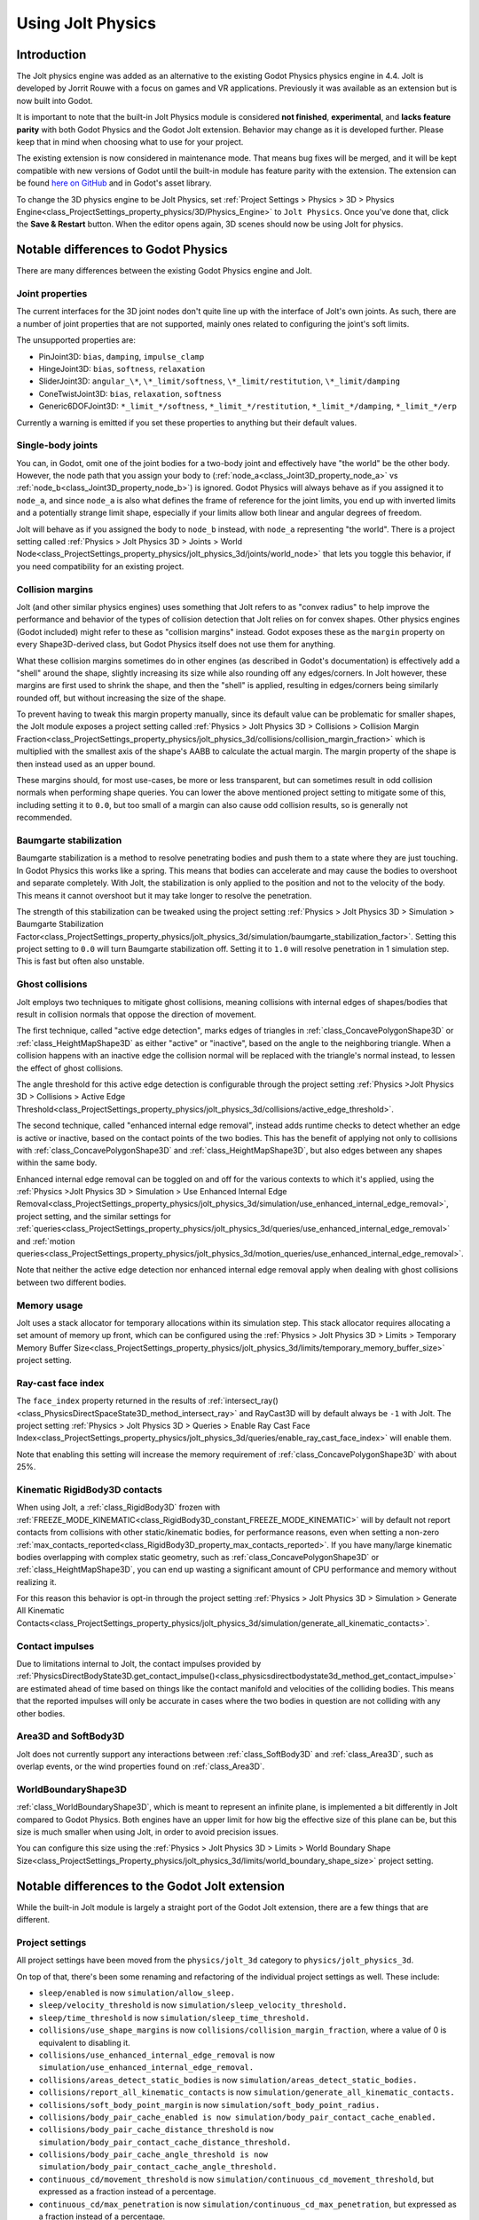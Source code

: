 .. _doc_using_jolt_physics:

Using Jolt Physics
==================

Introduction
------------

The Jolt physics engine was added as an alternative to the existing Godot Physics
physics engine in 4.4. Jolt is developed by Jorrit Rouwe with a focus on games and
VR applications. Previously it was available as an extension but is now built into
Godot.

It is important to note that the built-in Jolt Physics module is considered
**not finished**, **experimental**, and **lacks feature parity** with both
Godot Physics and the Godot Jolt extension. Behavior may change as it is developed
further. Please keep that in mind when choosing what to use for your project.

The existing extension is now considered in maintenance mode. That means bug fixes
will be merged, and it will be kept compatible with new versions of Godot until
the built-in module has feature parity with the extension. The extension can be
found `here on GitHub <https://github.com/godot-jolt/godot-jolt>`_ and in Godot's asset
library.

To change the 3D physics engine to be Jolt Physics, set
:ref:`Project Settings > Physics > 3D > Physics Engine<class_ProjectSettings_property_physics/3D/Physics_Engine>`
to ``Jolt Physics``. Once you've done that, click the **Save & Restart** button.
When the editor opens again, 3D scenes should now be using Jolt for physics.

Notable differences to Godot Physics
------------------------------------

There are many differences between the existing Godot Physics engine and Jolt.

Joint properties
~~~~~~~~~~~~~~~~

The current interfaces for the 3D joint nodes don't quite line up with the interface
of Jolt's own joints. As such, there are a number of joint properties that are not
supported, mainly ones related to configuring the joint's soft limits.

The unsupported properties are:

- PinJoint3D: ``bias``, ``damping``, ``impulse_clamp``
- HingeJoint3D: ``bias``, ``softness``, ``relaxation``
- SliderJoint3D: ``angular_\*``, ``\*_limit/softness``, ``\*_limit/restitution``, ``\*_limit/damping``
- ConeTwistJoint3D: ``bias``, ``relaxation``, ``softness``
- Generic6DOFJoint3D: ``*_limit_*/softness``, ``*_limit_*/restitution``, ``*_limit_*/damping``, ``*_limit_*/erp``

Currently a warning is emitted if you set these properties to anything but their
default values.

Single-body joints
~~~~~~~~~~~~~~~~~~

You can, in Godot, omit one of the joint bodies for a two-body joint and effectively
have "the world" be the other body. However, the node path that you assign your body
to (:ref:`node_a<class_Joint3D_property_node_a>` vs :ref:`node_b<class_Joint3D_property_node_b>`)
is ignored. Godot Physics will always behave as if you
assigned it to ``node_a``, and since ``node_a`` is also what defines the frame of reference
for the joint limits, you end up with inverted limits and a potentially strange
limit shape, especially if your limits allow both linear and angular degrees of
freedom.

Jolt will behave as if you assigned the body to ``node_b`` instead, with ``node_a``
representing "the world". There is a project setting called :ref:`Physics > Jolt Physics 3D > Joints > World Node<class_ProjectSettings_property_physics/jolt_physics_3d/joints/world_node>`
that lets you toggle this behavior, if you need compatibility for an existing project.

Collision margins
~~~~~~~~~~~~~~~~~

Jolt (and other similar physics engines) uses something that Jolt refers to as
"convex radius" to help improve the performance and behavior of the types of
collision detection that Jolt relies on for convex shapes. Other physics engines
(Godot included) might refer to these as "collision margins" instead. Godot exposes
these as the ``margin`` property on every Shape3D-derived class, but Godot Physics
itself does not use them for anything.

What these collision margins sometimes do in other engines (as described in Godot's
documentation) is effectively add a "shell" around the shape, slightly increasing
its size while also rounding off any edges/corners. In Jolt however, these margins
are first used to shrink the shape, and then the "shell" is applied, resulting in
edges/corners being similarly rounded off, but without increasing the size of the
shape.

To prevent having to tweak this margin property manually, since its default value
can be problematic for smaller shapes, the Jolt module exposes a project setting
called :ref:`Physics > Jolt Physics 3D > Collisions > Collision Margin Fraction<class_ProjectSettings_property_physics/jolt_physics_3d/collisions/collision_margin_fraction>`
which is multiplied with the smallest axis of the shape's AABB to calculate the
actual margin. The margin property of the shape is then instead used as an upper
bound.

These margins should, for most use-cases, be more or less transparent, but can
sometimes result in odd collision normals when performing shape queries. You can
lower the above mentioned project setting to mitigate some of this, including
setting it to ``0.0``, but too small of a margin can also cause odd collision results,
so is generally not recommended.

Baumgarte stabilization
~~~~~~~~~~~~~~~~~~~~~~~

Baumgarte stabilization is a method to resolve penetrating bodies and push them to a
state where they are just touching. In Godot Physics this works like a spring. This
means that bodies can accelerate and may cause the bodies to overshoot and separate
completely. With Jolt, the stabilization is only applied to the position and not to
the velocity of the body. This means it cannot overshoot but it may take longer to
resolve the penetration.

The strength of this stabilization can be tweaked using the project setting
:ref:`Physics > Jolt Physics 3D > Simulation > Baumgarte Stabilization Factor<class_ProjectSettings_property_physics/jolt_physics_3d/simulation/baumgarte_stabilization_factor>`.
Setting this project setting to ``0.0`` will turn Baumgarte stabilization off.
Setting it to ``1.0`` will resolve penetration in 1 simulation step. This is fast
but often also unstable.

Ghost collisions
~~~~~~~~~~~~~~~~

Jolt employs two techniques to mitigate ghost collisions, meaning collisions with
internal edges of shapes/bodies that result in collision normals that oppose the
direction of movement.

The first technique, called "active edge detection", marks edges of triangles in
:ref:`class_ConcavePolygonShape3D` or :ref:`class_HeightMapShape3D` as either "active" or "inactive", based on
the angle to the neighboring triangle. When a collision happens with an inactive
edge the collision normal will be replaced with the triangle's normal instead, to
lessen the effect of ghost collisions.

The angle threshold for this active edge detection is configurable through the
project setting :ref:`Physics >Jolt Physics 3D > Collisions > Active Edge Threshold<class_ProjectSettings_property_physics/jolt_physics_3d/collisions/active_edge_threshold>`.

The second technique, called "enhanced internal edge removal", instead adds runtime
checks to detect whether an edge is active or inactive, based on the contact points
of the two bodies. This has the benefit of applying not only to collisions with
:ref:`class_ConcavePolygonShape3D` and :ref:`class_HeightMapShape3D`, but also edges between any shapes within
the same body.

Enhanced internal edge removal can be toggled on and off for the various contexts to
which it's applied, using the :ref:`Physics >Jolt Physics 3D > Simulation > Use Enhanced Internal Edge Removal<class_ProjectSettings_property_physics/jolt_physics_3d/simulation/use_enhanced_internal_edge_removal>`,
project setting, and the similar settings for :ref:`queries<class_ProjectSettings_property_physics/jolt_physics_3d/queries/use_enhanced_internal_edge_removal>`
and :ref:`motion queries<class_ProjectSettings_property_physics/jolt_physics_3d/motion_queries/use_enhanced_internal_edge_removal>`.

Note that neither the active edge detection nor enhanced internal edge removal apply
when dealing with ghost collisions between two different bodies.

Memory usage
~~~~~~~~~~~~

Jolt uses a stack allocator for temporary allocations within its simulation step.
This stack allocator requires allocating a set amount of memory up front, which can
be configured using the :ref:`Physics > Jolt Physics 3D > Limits > Temporary Memory Buffer Size<class_ProjectSettings_property_physics/jolt_physics_3d/limits/temporary_memory_buffer_size>`
project setting.

Ray-cast face index
~~~~~~~~~~~~~~~~~~~

The ``face_index`` property returned in the results of :ref:`intersect_ray()<class_PhysicsDirectSpaceState3D_method_intersect_ray>`
and RayCast3D will by default always be ``-1`` with Jolt. The project setting :ref:`Physics > Jolt Physics 3D > Queries > Enable Ray Cast Face Index<class_ProjectSettings_property_physics/jolt_physics_3d/queries/enable_ray_cast_face_index>`
will enable them.

Note that enabling this setting will increase the memory requirement of :ref:`class_ConcavePolygonShape3D`
with about 25%.

Kinematic RigidBody3D contacts
~~~~~~~~~~~~~~~~~~~~~~~~~~~~~~

When using Jolt, a :ref:`class_RigidBody3D` frozen with :ref:`FREEZE_MODE_KINEMATIC<class_RigidBody3D_constant_FREEZE_MODE_KINEMATIC>`
will by default not report contacts from collisions with other static/kinematic
bodies, for performance reasons, even when setting a non-zero :ref:`max_contacts_reported<class_RigidBody3D_property_max_contacts_reported>`.
If you have many/large kinematic bodies overlapping with complex static geometry,
such as :ref:`class_ConcavePolygonShape3D` or :ref:`class_HeightMapShape3D`, you can
end up wasting a significant amount of CPU performance and memory without realizing
it.

For this reason this behavior is opt-in through the project setting
:ref:`Physics > Jolt Physics 3D > Simulation > Generate All Kinematic Contacts<class_ProjectSettings_property_physics/jolt_physics_3d/simulation/generate_all_kinematic_contacts>`.

Contact impulses
~~~~~~~~~~~~~~~~

Due to limitations internal to Jolt, the contact impulses provided by :ref:`PhysicsDirectBodyState3D.get_contact_impulse()<class_physicsdirectbodystate3d_method_get_contact_impulse>`
are estimated ahead of time based on things like the contact manifold and velocities
of the colliding bodies. This means that the reported impulses will only be accurate
in cases where the two bodies in question are not colliding with any other bodies.

Area3D and SoftBody3D
~~~~~~~~~~~~~~~~~~~~~

Jolt does not currently support any interactions between :ref:`class_SoftBody3D`
and :ref:`class_Area3D`, such as overlap events, or the wind properties found on
:ref:`class_Area3D`.

WorldBoundaryShape3D
~~~~~~~~~~~~~~~~~~~~

:ref:`class_WorldBoundaryShape3D`, which is meant to represent an infinite plane, is
implemented a bit differently in Jolt compared to Godot Physics. Both engines have
an upper limit for how big the effective size of this plane can be, but this size is
much smaller when using Jolt, in order to avoid precision issues.

You can configure this size using the :ref:`Physics > Jolt Physics 3D > Limits > World Boundary Shape Size<class_ProjectSettings_Property_physics/jolt_physics_3d/limits/world_boundary_shape_size>`
project setting.

Notable differences to the Godot Jolt extension
-----------------------------------------------

While the built-in Jolt module is largely a straight port of the Godot Jolt
extension, there are a few things that are different.

Project settings
~~~~~~~~~~~~~~~~

All project settings have been moved from the ``physics/jolt_3d`` category to
``physics/jolt_physics_3d``.

On top of that, there's been some renaming and refactoring of the individual project
settings as well. These include:

- ``sleep/enabled`` is now ``simulation/allow_sleep.``
- ``sleep/velocity_threshold`` is now ``simulation/sleep_velocity_threshold.``
- ``sleep/time_threshold`` is now ``simulation/sleep_time_threshold.``
- ``collisions/use_shape_margins`` is now ``collisions/collision_margin_fraction``,
  where a value of 0 is equivalent to disabling it.
- ``collisions/use_enhanced_internal_edge_removal`` is now ``simulation/use_enhanced_internal_edge_removal.``
- ``collisions/areas_detect_static_bodies`` is now ``simulation/areas_detect_static_bodies.``
- ``collisions/report_all_kinematic_contacts`` is now ``simulation/generate_all_kinematic_contacts.``
- ``collisions/soft_body_point_margin`` is now ``simulation/soft_body_point_radius.``
- ``collisions/body_pair_cache_enabled is now simulation/body_pair_contact_cache_enabled.``
- ``collisions/body_pair_cache_distance_threshold`` is ``now simulation/body_pair_contact_cache_distance_threshold.``
- ``collisions/body_pair_cache_angle_threshold is now simulation/body_pair_contact_cache_angle_threshold.``
- ``continuous_cd/movement_threshold`` is now ``simulation/continuous_cd_movement_threshold``,
  but expressed as a fraction instead of a percentage.
- ``continuous_cd/max_penetration`` is now ``simulation/continuous_cd_max_penetration``,
  but expressed as a fraction instead of a percentage.
- ``kinematics/use_enhanced_internal_edge_removal`` is now ``motion_queries/use_enhanced_internal_edge_removal.``
- ``kinematics/recovery_iterations`` is now ``motion_queries/recovery_iterations``,
  but expressed as a fraction instead of a percentage.
- ``kinematics/recovery_amount`` is now ``motion_queries/recovery_amount.``
- ``queries/use_legacy_ray_casting`` has been removed.
- ``solver/position_iterations`` is now ``simulation/position_steps.``
- ``solver/velocity_iterations`` is now ``simulation/velocity_steps.``
- ``solver/position_correction`` is now ``simulation/baumgarte_stabilization_factor``,
  but expressed as a fraction instead of a percentage.
- ``solver/active_edge_threshold`` is now ``collisions/active_edge_threshold.``
- ``solver/bounce_velocity_threshold`` is now ``simulation/bounce_velocity_threshold.``
- ``solver/contact_speculative_distance`` is now ``simulation/speculative_contact_distance.``
- ``solver/contact_allowed_penetration`` is now ``simulation/penetration_slop.``
- ``limits/max_angular_velocity`` is now stored as radians instead.
- ``limits/max_temporary_memory`` is now ``limits/temporary_memory_buffer_size.``

Joint nodes
~~~~~~~~~~~

The joint nodes that are exposed in the Godot Jolt extension (JoltPinJoint3D,
JoltHingeJoint3D, JoltSliderJoint3D, JoltConeTwistJoint3D, and JoltGeneric6DOFJoint)
have not been included in the Jolt module.

Thread safety
~~~~~~~~~~~~~

Unlike the Godot Jolt extension, the Jolt module does have thread-safety,
including support for the :ref:`Physics > 3D > Run On Separate Thread<class_ProjectSettings_Property_physics/3d/run_on_separate_thread>`
project setting. However this has not been tested very thoroughly, so it should be
considered experimental.
